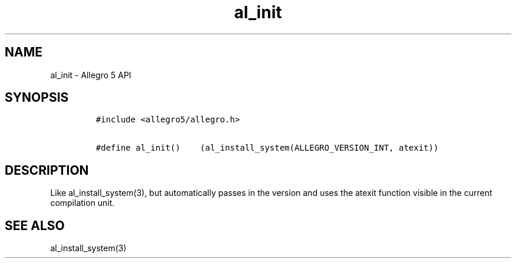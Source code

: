 .TH "al_init" "3" "" "Allegro reference manual" ""
.SH NAME
.PP
al_init \- Allegro 5 API
.SH SYNOPSIS
.IP
.nf
\f[C]
#include\ <allegro5/allegro.h>

#define\ al_init()\ \ \ \ (al_install_system(ALLEGRO_VERSION_INT,\ atexit))
\f[]
.fi
.SH DESCRIPTION
.PP
Like al_install_system(3), but automatically passes in the version and
uses the atexit function visible in the current compilation unit.
.SH SEE ALSO
.PP
al_install_system(3)
